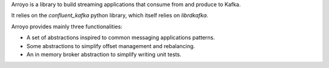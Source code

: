 Arroyo is a library to build streaming applications that consume from
and produce to Kafka.

It relies on the `confluent_kafka` python library, which itself relies
on `librdkafka`.

Arroyo provides mainly three functionalities:

* A set of abstractions inspired to common messaging applications patterns.
* Some abstractions to simplify offset management and rebalancing.
* An in memory broker abstraction to simplify writing unit tests.
